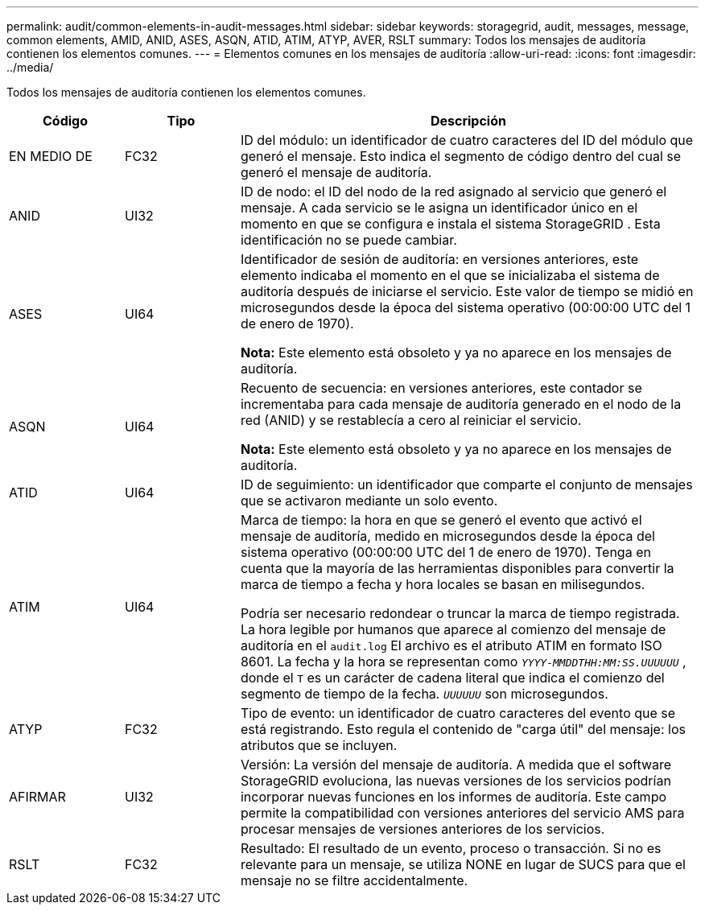 ---
permalink: audit/common-elements-in-audit-messages.html 
sidebar: sidebar 
keywords: storagegrid, audit, messages, message, common elements, AMID, ANID, ASES, ASQN, ATID, ATIM, ATYP, AVER, RSLT 
summary: Todos los mensajes de auditoría contienen los elementos comunes. 
---
= Elementos comunes en los mensajes de auditoría
:allow-uri-read: 
:icons: font
:imagesdir: ../media/


[role="lead"]
Todos los mensajes de auditoría contienen los elementos comunes.

[cols="1a,1a,4a"]
|===
| Código | Tipo | Descripción 


 a| 
EN MEDIO DE
 a| 
FC32
 a| 
ID del módulo: un identificador de cuatro caracteres del ID del módulo que generó el mensaje.  Esto indica el segmento de código dentro del cual se generó el mensaje de auditoría.



 a| 
ANID
 a| 
UI32
 a| 
ID de nodo: el ID del nodo de la red asignado al servicio que generó el mensaje.  A cada servicio se le asigna un identificador único en el momento en que se configura e instala el sistema StorageGRID .  Esta identificación no se puede cambiar.



 a| 
ASES
 a| 
UI64
 a| 
Identificador de sesión de auditoría: en versiones anteriores, este elemento indicaba el momento en el que se inicializaba el sistema de auditoría después de iniciarse el servicio.  Este valor de tiempo se midió en microsegundos desde la época del sistema operativo (00:00:00 UTC del 1 de enero de 1970).

*Nota:* Este elemento está obsoleto y ya no aparece en los mensajes de auditoría.



 a| 
ASQN
 a| 
UI64
 a| 
Recuento de secuencia: en versiones anteriores, este contador se incrementaba para cada mensaje de auditoría generado en el nodo de la red (ANID) y se restablecía a cero al reiniciar el servicio.

*Nota:* Este elemento está obsoleto y ya no aparece en los mensajes de auditoría.



 a| 
ATID
 a| 
UI64
 a| 
ID de seguimiento: un identificador que comparte el conjunto de mensajes que se activaron mediante un solo evento.



 a| 
ATIM
 a| 
UI64
 a| 
Marca de tiempo: la hora en que se generó el evento que activó el mensaje de auditoría, medido en microsegundos desde la época del sistema operativo (00:00:00 UTC del 1 de enero de 1970).  Tenga en cuenta que la mayoría de las herramientas disponibles para convertir la marca de tiempo a fecha y hora locales se basan en milisegundos.

Podría ser necesario redondear o truncar la marca de tiempo registrada.  La hora legible por humanos que aparece al comienzo del mensaje de auditoría en el `audit.log` El archivo es el atributo ATIM en formato ISO 8601.  La fecha y la hora se representan como `_YYYY-MMDDTHH:MM:SS.UUUUUU_` , donde el `T` es un carácter de cadena literal que indica el comienzo del segmento de tiempo de la fecha. `_UUUUUU_` son microsegundos.



 a| 
ATYP
 a| 
FC32
 a| 
Tipo de evento: un identificador de cuatro caracteres del evento que se está registrando.  Esto regula el contenido de "carga útil" del mensaje: los atributos que se incluyen.



 a| 
AFIRMAR
 a| 
UI32
 a| 
Versión: La versión del mensaje de auditoría.  A medida que el software StorageGRID evoluciona, las nuevas versiones de los servicios podrían incorporar nuevas funciones en los informes de auditoría.  Este campo permite la compatibilidad con versiones anteriores del servicio AMS para procesar mensajes de versiones anteriores de los servicios.



 a| 
RSLT
 a| 
FC32
 a| 
Resultado: El resultado de un evento, proceso o transacción.  Si no es relevante para un mensaje, se utiliza NONE en lugar de SUCS para que el mensaje no se filtre accidentalmente.

|===